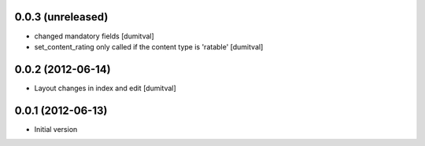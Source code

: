 0.0.3 (unreleased)
-------------------
* changed mandatory fields [dumitval]
* set_content_rating only called if the content type is 'ratable' [dumitval]

0.0.2 (2012-06-14)
-------------------
* Layout changes in index and edit [dumitval]

0.0.1 (2012-06-13)
-------------------
* Initial version

